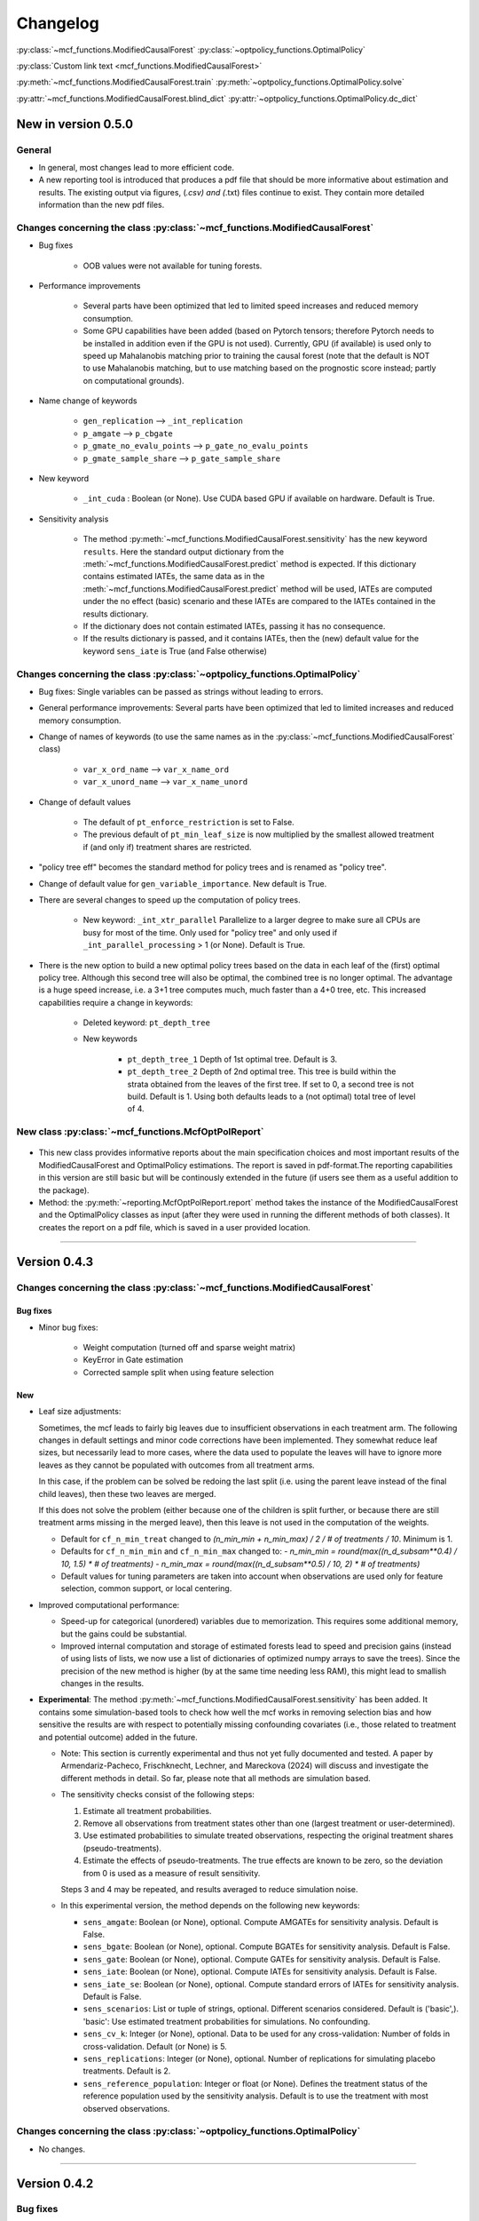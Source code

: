 Changelog
=======================
.. 
    Conventions:

    1. Add a horizontal rule ----- before adding a new entry
    2. Refer to the mcf as a package in bold, i.e. **mcf**
    3. Nest parameters of functions/methods in double backticks, e.g. ``foo``
    4. Cross-reference classes, their methods and properties:
        - Refer to classes using :py:class:`~module.ClassName`, e.g. :py:class:`~mcf_functions.ModifiedCausalForest`
        - Refer to methods using :py:meth:`~module.ClassName.method_name`, e.g. :py:meth:`~mcf_functions.ModifiedCausalForest.train` 
        - Refer to class properties using :py:attr:`~module.ClassName.property_name`, e.g. :py:attr:`~mcf_functions.ModifiedCausalForest.blind_dict`
    5. Nested lists: You need to separate the lists with a blank line. Otherwise, the parent will be displayed as bold.

        - Wrong (will be bold):
            - A
            - B 

        - Right:

            - A
            - B

    The following should be removed from this file and just be added to the internal documentation:
    You can cross-reference classes/methods/properties also with a custom link text using e.g. 
    :py:class:`Custom link text <module.ClassName>` 

    Note the absence of the tilde '~' in this case. 


:py:class:`~mcf_functions.ModifiedCausalForest` 
:py:class:`~optpolicy_functions.OptimalPolicy` 

:py:class:`Custom link text <mcf_functions.ModifiedCausalForest>` 

:py:meth:`~mcf_functions.ModifiedCausalForest.train`
:py:meth:`~optpolicy_functions.OptimalPolicy.solve`

:py:attr:`~mcf_functions.ModifiedCausalForest.blind_dict`
:py:attr:`~optpolicy_functions.OptimalPolicy.dc_dict`


New in version 0.5.0
--------------------

General
~~~~~~~~~~~~~~~~~~~~~~~~~~~~~~~~~~~~~~~~~~~~~~~~~~~~~

- In general, most changes lead to more efficient code.
- A new reporting tool is introduced that produces a pdf file that should be more informative about estimation and results. The existing output via figures, (*.csv) and (*.txt) files continue to exist. They contain more detailed information than the new pdf files.

Changes concerning the class :py:class:`~mcf_functions.ModifiedCausalForest`
~~~~~~~~~~~~~~~~~~~~~~~~~~~~~~~~~~~~~~~~~~~~~~~~~~~~~~~~~~~~~~~~~~~~~~~~~~~~

- Bug fixes

    - OOB values were not available for tuning forests.

- Performance improvements

    - Several parts have been optimized that led to limited speed increases and reduced memory consumption.
    - Some GPU capabilities have been added (based on Pytorch tensors; therefore Pytorch needs to be installed in addition even if the GPU is not used). Currently, GPU (if available) is used only to speed up Mahalanobis matching prior to training the causal forest (note that the default is NOT to use Mahalanobis matching, but to use matching based on the prognostic score instead; partly on computational grounds).

- Name change of keywords

    - ``gen_replication`` --> ``_int_replication``
    - ``p_amgate`` --> ``p_cbgate``
    - ``p_gmate_no_evalu_points`` --> ``p_gate_no_evalu_points``
    - ``p_gmate_sample_share`` --> ``p_gate_sample_share``

- New keyword

    - ``_int_cuda`` : Boolean (or None). Use CUDA based GPU if available on hardware. Default is True.

- Sensitivity analysis

    - The method :py:meth:`~mcf_functions.ModifiedCausalForest.sensitivity` has the new keyword ``results``. Here the standard output dictionary from the :meth:`~mcf_functions.ModifiedCausalForest.predict` method is expected. If this dictionary contains estimated IATEs, the same data as in the :meth:`~mcf_functions.ModifiedCausalForest.predict` method will be used, IATEs are computed under the no effect (basic) scenario and these IATEs are compared to the IATEs contained in the results dictionary. 
    - If the dictionary does not contain estimated IATEs, passing it has no consequence.
    - If the results dictionary is passed, and it contains IATEs, then the (new) default value for the keyword ``sens_iate`` is True (and False otherwise)
          
Changes concerning the class :py:class:`~optpolicy_functions.OptimalPolicy`
~~~~~~~~~~~~~~~~~~~~~~~~~~~~~~~~~~~~~~~~~~~~~~~~~~~~~~~~~~~~~~~~~~~~~~~~~~~

- Bug fixes: Single variables can be passed as strings without leading to errors.
- General performance improvements: Several parts have been optimized that led to limited increases and reduced memory consumption.

- Change of names of keywords (to use the same names as in the :py:class:`~mcf_functions.ModifiedCausalForest` class)

    - ``var_x_ord_name`` --> ``var_x_name_ord``
    - ``var_x_unord_name`` --> ``var_x_name_unord``

- Change of default values

    - The default of ``pt_enforce_restriction`` is set to False.
    - The previous default of ``pt_min_leaf_size`` is now multiplied by the smallest allowed treatment if (and only if) treatment shares are restricted.

- "policy tree eff" becomes the standard method for policy trees and is renamed as "policy tree".
- Change of default value for ``gen_variable_importance``. New default is True.

- There are several changes to speed up the computation of policy trees.

    - New keyword: ``_int_xtr_parallel`` Parallelize to a larger degree to make sure all CPUs are busy for most of the time. Only used for "policy tree" and only used if ``_int_parallel_processing`` > 1 (or None). Default is True.
- There is the new option to build a new optimal policy trees based on the data in each leaf of the (first) optimal policy tree. Although this second tree will also be optimal, the combined tree is no longer optimal. The advantage is a huge speed increase, i.e. a 3+1 tree computes much, much faster than a 4+0 tree, etc. This increased capabilities require a change in keywords:

    - Deleted keyword: ``pt_depth_tree``
    - New keywords

        - ``pt_depth_tree_1``   Depth of 1st optimal tree. Default is 3.
        - ``pt_depth_tree_2``   Depth of 2nd optimal tree. This tree is build within the strata obtained from the leaves of the first tree. If set to 0, a second tree is not build. Default is 1. Using both defaults leads to a (not optimal) total tree of level of 4.

New class :py:class:`~mcf_functions.McfOptPolReport`
~~~~~~~~~~~~~~~~~~~~~~~~~~~~~~~~~~~~~~~~~~~~~~~~~~~~~

    .. versionadded:: 0.5.0
        Reporting tools for the :class:`~mcf_functions.ModifiedCausalForest` and
        :class:`~optpolicy_functions.OptimalPolicy` classes

- This new class provides informative reports about the main specification choices and most important results of the ModifiedCausalForest and OptimalPolicy estimations. The report is saved in pdf-format.The reporting capabilities in this version are still basic but will be continously extended in the future (if users see them as a useful addition to the package).
- Method: the :py:meth:`~reporting.McfOptPolReport.report` method takes the instance of the ModifiedCausalForest and the OptimalPolicy classes as input (after they were used in running the different methods of both classes). It creates the report on a pdf file, which is saved in a user provided location. 
--------------------------------------------------------------------------------

Version 0.4.3
-------------

Changes concerning the class :py:class:`~mcf_functions.ModifiedCausalForest`
~~~~~~~~~~~~~~~~~~~~~~~~~~~~~~~~~~~~~~~~~~~~~~~~~~~~~

Bug fixes
+++++++++

- Minor bug fixes:

    - Weight computation (turned off and sparse weight matrix)
    - KeyError in Gate estimation
    - Corrected sample split when using feature selection

New
+++

- Leaf size adjustments:

  Sometimes, the mcf leads to fairly big leaves due to insufficient observations in each treatment arm. The following changes in default settings and minor code corrections have been implemented. They somewhat reduce leaf sizes, but necessarily lead to more cases, where the data used to populate the leaves will have to ignore more leaves as they cannot be populated with outcomes from all treatment arms.

  In this case, if the problem can be solved be redoing the last split (i.e. using the parent leave instead of the final child leaves), then these two leaves are merged.

  If this does not solve the problem (either because one of the children is split further, or because there are still treatment arms missing in the merged leave), then this leave is not used in the computation of the weights.

  - Default for ``cf_n_min_treat`` changed to `(n_min_min + n_min_max) / 2 / # of treatments / 10`. Minimum is 1.
  - Defaults for ``cf_n_min_min`` and ``cf_n_min_max`` changed to:
    - `n_min_min = round(max((n_d_subsam**0.4) / 10, 1.5) * # of treatments)`
    - `n_min_max = round(max((n_d_subsam**0.5) / 10, 2) * # of treatments)`
  - Default values for tuning parameters are taken into account when observations are used only for feature selection, common support, or local centering.

- Improved computational performance:

  - Speed-up for categorical (unordered) variables due to memorization. This requires some additional memory, but the gains could be substantial.
  - Improved internal computation and storage of estimated forests lead to speed and precision gains (instead of using lists of lists, we now use a list of dictionaries of optimized numpy arrays to save the trees). Since the precision of the new method is higher (by at the same time needing less RAM), this might lead to smallish changes in the results.

- **Experimental**: The method :py:meth:`~mcf_functions.ModifiedCausalForest.sensitivity` has been added. It contains some simulation-based tools to check how well the mcf works in removing selection bias and how sensitive the results are with respect to potentially missing confounding covariates (i.e., those related to treatment and potential outcome) added in the future.

  - Note: This section is currently experimental and thus not yet fully documented and tested. A paper by Armendariz-Pacheco, Frischknecht, Lechner, and Mareckova (2024) will discuss and investigate the different methods in detail. So far, please note that all methods are simulation based.

  - The sensitivity checks consist of the following steps:

    1. Estimate all treatment probabilities.

    2. Remove all observations from treatment states other than one (largest treatment or user-determined).

    3. Use estimated probabilities to simulate treated observations, respecting the original treatment shares (pseudo-treatments).

    4. Estimate the effects of pseudo-treatments. The true effects are known to be zero, so the deviation from 0 is used as a measure of result sensitivity.

    Steps 3 and 4 may be repeated, and results averaged to reduce simulation noise.

  - In this experimental version, the method depends on the following new keywords:

    - ``sens_amgate``: Boolean (or None), optional. Compute AMGATEs for sensitivity analysis. Default is False.
    - ``sens_bgate``: Boolean (or None), optional. Compute BGATEs for sensitivity analysis. Default is False.
    - ``sens_gate``: Boolean (or None), optional. Compute GATEs for sensitivity analysis. Default is False.
    - ``sens_iate``: Boolean (or None), optional. Compute IATEs for sensitivity analysis. Default is False.
    - ``sens_iate_se``: Boolean (or None), optional. Compute standard errors of IATEs for sensitivity analysis. Default is False.
    - ``sens_scenarios``: List or tuple of strings, optional. Different scenarios considered. Default is ('basic',). 'basic': Use estimated treatment probabilities for simulations. No confounding.
    - ``sens_cv_k``: Integer (or None), optional. Data to be used for any cross-validation: Number of folds in cross-validation. Default (or None) is 5.
    - ``sens_replications``: Integer (or None), optional. Number of replications for simulating placebo treatments. Default is 2.
    - ``sens_reference_population``: Integer or float (or None). Defines the treatment status of the reference population used by the sensitivity analysis. Default is to use the treatment with most observed observations.

Changes concerning the class :py:class:`~optpolicy_functions.OptimalPolicy`
~~~~~~~~~~~~~~~~~~~~~~~~~~~~~~~~~~~~~~~~~~~~~~~~~~~~~

- No changes.

-----

Version 0.4.2
-------------

Bug fixes
~~~~~~~~~

- Minor bug fixes for :py:class:`~mcf_functions.ModifiedCausalForest` (mainly redundant elements in return of prediction and analysis method deleted).

New
~~~

General
+++++++

- Output files for text, data and figures: So far, whenever a directory existed that has already been used for output, a new directory is created to avoid accidentally overwriting results. However, there is a new keyword for both the :py:class:`~mcf_functions.ModifiedCausalForest` and the :py:class:`~optpolicy_functions.OptimalPolicy` class:

    - ``_int_output_no_new_dir``: Boolean. Do not create a new directory for outputs when the path already exists. Default is False.

Changes concerning the class :py:class:`~mcf_functions.ModifiedCausalForest`
+++++++++++++++++++++++++++++++++++++++++++++++++++++

- Mild improvements of output when categorical variables are involved.
- Data used for common support are saved in csv files.
- New keyword ``_int_del_forest``: Boolean. Delete forests from instance. If True, less memory is needed, but the trained instance of the class cannot be reused when calling predict with the same instance again, i.e. the forest has to be retrained. Default is False.
- New keyword ``_int_keep_w0``: Boolean. Keep all zero weights when computing standard errors (slows down computation). Default is False.
- New keyword ``p_ate_no_se_only``: Boolean (or None). Computes only the ATE without standard errors. Default is False.
- New default value for ``gen_iate_eff``: The second round IATE estimation is no longer performed by default (i.e. the new default is False).
- There is a new experimental features to both the mcf estimation (of IATEs) as well as the optimal policy module. It allows to partially blind the decision with respect to certain variables. The accompanying discussion paper by Nora Bearth, Fabian Muny, Michael Lechner, and Jana Marackova ('Partially Blind Optimal Policy Analysis') is currently written. If you desire more information, please email one of the authors. 

        - New method :py:meth:`~mcf_functions.ModifiedCausalForest.blinder_iates`: Compute 'standard' IATEs as well as IATEs that are to a certain extent blinder than the standard ones. Available keywords:

            - ``blind_var_x_protected_name`` : List of strings (or None). Names of protected variables. Names that are explicitly denote as blind_var_x_unrestricted_name or as blind_var_x_policy_name and used to compute IATEs will be automatically added to this list. Default is None.
            - ``blind_var_x_policy_name`` : List of strings (or None). Names of decision variables. Default is None.
            - ``blind_var_x_unrestricted_name`` : List of strings (or None). Names of unrestricted variables. Default is None.
            - ``blind_weights_of_blind`` : Tuple of float (or None). Weights to compute weighted means of blinded and unblinded IATEs. Between 0 and 1. 1 implies all weight goes to fully blinded IATE. Default is None.
            - ``blind_obs_ref_data`` : Integer (or None), optional. Number of observations to be used for blinding. Runtime of programme is almost linear in this parameter. Default is 50.
            - ``blind_seed`` : Integer, optional. Seed for the random selection of the reference data. Default is 123456.

Changes concerning the class :py:class:`~optpolicy_functions.OptimalPolicy`
++++++++++++++++++++++++++++++++++++++++++++++

- General keyword change in the :py:class:`~optpolicy_functions.OptimalPolicy` class. All keywords that started with `int_` now start with `_int_` (in order to use the same conventions as in the :py:class:`~mcf_functions.ModifiedCausalForest` class).

- New keywords:

    - ``_pt_select_values_cat``: Approximation method for larger categorical variables. Since we search among optimal trees, for categorical variables variables we need to check for all possible combinations of the different values that lead to binary splits. This number could indeed be huge. Therefore, we compare only pt_no_of_evalupoints * 2 different combinations. Method 1 (pt_select_values_cat == True) does this by randomly drawing values from the particular categorical variable and forming groups only using those values. Method 2 (pt_select_values_cat==False) sorts the values of the categorical variables according to a values of the policy score as one would do for a standard random forest. If this set is still too large, a random sample of the entailed combinations is drawn.  Method 1 is only available for the method 'policy tree eff'. The default is False.
    - ``_pt_enforce_restriction``: Boolean (or None). Enforces the imposed restriction (to some extent) during the computation of the policy tree. This can be very time consuming. Default is True.
    - ``_pt_eva_cat_mult``: Integer (or None). Changes the number of the evaluation points (pt_no_of_evalupoints) for the unordered (categorical) variables to: pt_eva_cat_mult * pt_no_of_evalupoints (available only for the method 'policy tree eff'). Default is 1.
    - ``_gen_variable_importance``: Boolean. Compute variable importance statistics based on random forest classifiers. Default is False.
    - ``_var_vi_x_name``: List of strings or None, optional. Names of variables for which variable importance is computed. Default is None.
    - ``_var_vi_to_dummy_name``: List of strings or None, optional. Names of variables for which variable importance is computed. These variables will be broken up into dummies. Default is None.

The optimal policy module currently has three methods (:py:meth:`~optpolicy_functions.OptimalPolicy.best_policy_score`, :py:meth:`~optpolicy_functions.OptimalPolicy.policy tree`, :py:meth:`~optpolicy_functions.OptimalPolicypolicy tree eff`):

- :py:meth:`~optpolicy_functions.OptimalPolicypolicy tree eff` (NEW in 0.4.2) is very similar to 'policy tree'. It uses different approximation rules and uses slightly different coding.  In many cases it should be faster than 'policy tree'.  Default (or None) is 'best_policy_score'.
- :py:meth:`~optpolicy_functions.OptimalPolicy.best_policy_score` conducts Black-Box allocations, which are obtained by using the scores directly (potentially subject to restrictions). When the Black-Box allocations are used for allocation of data not used for training, the respective scores must be available.
- The implemented :py:meth:`~optpolicy_functions.OptimalPolicy.policy tree`'s are optimal trees, i.e. all possible trees are checked if they lead to a better performance. If restrictions are specified, then this is incorporated into treatment specific cost parameters. Many ideas of the implementation follow Zhou, Athey, Wager (2022). If the provided policy scores fulfil their conditions (i.e., they use a doubly robust double machine learning like score), then they also provide attractive theoretical properties.

- New method :py:meth:`~optpolicy_functions.OptimalPolicy.evaluate_multiple`: Evaluate several allocations simultaneously.  Parameters:

    - ``allocations_dic`` : Dictionary. Contains DataFrame's with specific allocations.
    - ``data_df`` : DataFrame. Data with the relevant information about potential outcomes which will be used to evaluate the allocations.

-----

Version 0.4.1
-------------

Bug fixes
~~~~~~~~~

- Bug fix for AMGATE and Balanced GATE (BGATE)
- Minor bug fixes in Forest and Optimal Policy module

New
~~~

- We provide the change_log.py script, which provides extensive information on past changes and upcoming changes.
- We provide example data and example files on how to use :py:class:`~mcf_functions.ModifiedCausalForest` and :py:class:`~optpolicy_functions.OptimalPolicy` in various ways.

    - The following data files are provided. The names are self-explanatory. The number denotes the sample size, x are features, y is outcome, d is treatment, and ps denotes policy scores.:

        - data_x_1000.csv
        - data_x_4000.csv
        - data_x_ps_1_1000.csv
        - data_x_ps_2_1000.csv
        - data_y_d_x_1000.csv
        - data_y_d_x_4000.csv

    - The following example programmes are provided:

        - all_parameters_mcf.py, all_parameters_optpolicy.py: Contains an explanation of all available parameters / keywords for the :py:class:`~mcf_functions.ModifiedCausalForest` and :py:class:`~optpolicy_functions.OptimalPolicy` classes.
        - min_parameters_mcf.py, min_parameters_optpolicy.py: Contains the minimum specifications to run the methods of the :py:class:`~mcf_functions.ModifiedCausalForest` and :py:class:`~optpolicy_functions.OptimalPolicy` classes.
        - training_prediction_data_same_mcf.py: One suggestion on how to proceed when data to train and fill the forest are the same as those used to compute the effects.
        - mcf_and_optpol_combined.py: One suggestion on how to combine mcf and optimal policy estimation in a simple split sample approach.

-----

Version 0.4.0
-------------

Both the mcf module and the optimal policy module have undergone major revisions. The goal was to increase scalability and reduce internal complexity of the modules. The entire package now runs on Python 3.11, which is also recommended and tested. Note that all keywords changed compared to prior versions. Refer to the APIs for an updated list. For details on the updated worfklow, consult the respective tutorials.

What's New
~~~~~~~~~~

Changes concerning the class :py:class:`~mcf_functions.ModifiedCausalForest`:
++++++++++++++++++++++++++++++++++++++++++++++++++++++

- Update in the feature selection algorithm.
- Update in the common support estimation.
- Updates related to GATE estimation:
  - Wald tests are no longer provided,
  - MGATEs are no longer estimated.
  - AMGATEs will be conducted for the same heterogeneity variables as the GATEs.
  - New parameter ``p_iate_m_ate`` to compute difference of the IATEs and the ATE. The default is False.
- New parameter ``p_iate_eff``.
- Introduction of the BGATEs.
- Sample reductions for computational speed ups, need to be user-defined. Related options are removed from the mcf:

    - ``_int_red_split_sample``
    - ``_int_red_split_sample_pred_share``
    - ``_int_smaller_sample``
    - ``_int_red_training``
    - ``_int_red_training_share``
    - ``_int_red_prediction``
    - ``_int_red_prediction_share``
    - ``_int_red_largest_group_train``
    - ``_int_red_largest_group_train_share``

- Improved scalability by splitting training data into chunks and taking averages.
- Unified data concept to deal with common support and local centering.

Name Changes and Default Updates
~~~~~~~~~~~~~~~~~~~~~~~~~~~~~~~~

- All keywords are changed. Please refer to the :doc:`python_api`.

-----

Version 0.3.3
-------------

What's New
~~~~~~~~~~

- Now runs also on Python 3.10.x.
- Renaming of output: Marginal effects became Moderated effects.
- Speed and memory improvements:

    - Weight matrix computed in smaller chunks for large data
    - There is also a parameter that comes along this change (which should usually not be changed by the user)
    - ``_weight_as_sparse_splits``  Default value is round(Rows of prediction data * rows of Fill_y data / (20'000 * 20'000))
    
- Additional and improved statistics for balancing tests.

Bug fixes
~~~~~~~~~

- Correction of prognostic score nearest neighbour matching when local centering was activated.

Name Changes and Default Updates
~~~~~~~~~~~~~~~~~~~~~~~~~~~~~~~~

- Name changes:

    - ``m_share_min`` --> ``m_min_share``
    - ``m_share_max`` --> ``m_max_share``
    - ``nw_kern_flag`` --> ``nw_kern``
    - ``atet_flag`` --> ``atet``
    - ``gatet_flag`` --> ``gatet``
    - ``iate_flag`` --> ``iate``
    - ``iate_se_flag`` --> ``iate_se``
    - ``iate_eff_flag`` --> ``iate_eff``
    - ``iate_cv_flag`` --> ``iate_cv``
    - ``cond_var_flag`` --> ``cond_var``
    - ``knn_flag`` --> ``knn``
    - ``clean_data_flag`` --> ``clean_data``

- Default values

    - ``alpha_reg_min`` = 0.05
    - ``alpha_reg_max`` = 0.15
    - If ``alpha_reg_grid`` = 1 (default): ``alpha`` = (``alpha_reg_min`` + ``alpha_reg_ax``)/2
    - ``m_share_min`` = 0.1
    - ``m_share_max`` = 0.6
    - ``m_grid`` = 1
    - number of variables used for splitting = share * total # of variable
    - If ``m_grid`` ==1: ``m_share`` = (``m_share_min`` + ``m_share_max``)/2
    - ``n_min_min`` = ``n_d`` ** 0.4/6; at least 4
    - ``n_min_max`` = sqrt(``n_d``)/6, at least ^4 where n_d denotes the number of observations in the smallest treatment arm
    - If ``n_min_grid`` == 1: ``n_min``=(``n_min_min`` + ``n_min_max``)/2
    - ``n_min_treat`` = ``n_min_min`` + ``n_min_max``)/2 / # of treatments / 4. Minimum is 2.

-----

Version 0.3.2
-------------

What's New
~~~~~~~~~~

- In estimation use cross-fitting to compute the IATEs. To enable cross-fitting set iate_cv to True. The default is False. The default number of folds is 5 and can be overwritten via the input argument iate_cv_folds. The estimates are stored in the  iate_cv_file.csv. Further information on estimation and descriptives are stored in the iate_cv_file.txt.
- Compare GATE(x) to GATE(x-1), where x is the current evaluation point and x-1 the previous one by setting GATE_MINUS_PREVIOUS to True. The default is False.
- Set n_min_treat to regulate the minimum number of observations in the treatment leaves.
- Experimental support for Dask. The default for multiprocessing is Ray. You may deploy Dask by setting _RAY_OR_DASK ='dask'. Note that with Dask the call of the programme needs to proteced by setting `__name__ == '__main__'`

Bug fixes
~~~~~~~~~

- Minor bug when GATEs were printed is fixed.
- Updated labels in sorted effects plots.

Name Changes and Default Updates
~~~~~~~~~~~~~~~~~~~~~~~~~~~~~~~~

- ``effiate_flag`` = ``iate_eff_flag``
- ``smooth_gates`` = ``gates_smooth``
- ``smooth_gates_bandwidth`` = ``gates_smooth_bandwidth``
- ``smooth_gates_no_evaluation_points`` = ``gates_smooth_no_evaluation_points``
- ``relative_to_first_group_only`` = ``post_relative_to_first_group_only``
- ``bin_corr_yes`` = ``post_bin_corr_yes``
- ``bin_corr_threshold`` = ``post_bin_corr_threshold``
- Increase in the default for sampling share
- New defaults for feature selection
  - ``fs_other_sample_share`` = 0.33
  - ``fs_rf_threshold`` = 0.0001
- Defaults for ``n_min_min`` increased to n**0.4/10, at least 3; -1: n**0.4/5 - where n is the number of observations in the smallest treatment arm.
- Number of parallel processes set to ``mp_parallel`` = 80% of logical cores.
- ``subsample_factor_eval`` = True, where True means 2 * subsample size used for tree.

Version 0.3.1
-------------

What's New
~~~~~~~~~~

- New experimental feature: A new module is provided (optpolicy_with_mcf) that combines mcf estimations of IATEs with optimal policies (black-box and policy trees). It also provides out-of-sample evaluations of the allocations. For more details refer to Cox, Lechner, Bollens (2022) and user_evaluate_optpolicy_with_mcf.py.

Bug fixes
~~~~~~~~~

- csv files for GATE tables can also deal with general treatment definitions
- ``_mp_with_ray`` no longer an input argument
- names_pot_iate is an additional return from the estimator. It is a 2-tuple with the list of potentially outcomes.
- ``return_iate_sp`` is a new parameter to algorithm to predict and return effects despite ``with_output`` being set to False.

-----

Version 0.3.0
-------------

What's New
~~~~~~~~~~

- The mcf supports an object-oriented interface: new class :py:class:`~mcf_functions.ModifiedCausalForest` and methods (:py:meth:`~mcf_functions.ModifiedCausalForest.predict`, :py:meth:`~mcf_functions.ModifiedCausalForest.train` and :py:meth:`~mcf_functions.ModifiedCausalForest.train_predict`).
- Delivery of potential outcome estimates for which local centering is reversed by setting ``l_centering_undo_iate`` to True; default is True.
- Readily available tables for GATEs, AMGATEs, and MGATEs. Generated tables summarize all estimated causal effects. Tables are stored in respective folders.
- The optimal policy function is generalized to encompass also stochastic treatment allocations.

Bug fixes
~~~~~~~~~

- Training and prediction are done in separate runs.
- Issue in optimal policy learning for unobserved treatment was resolved.

-----

Version 0.2.6
-------------

Bug fixes
~~~~~~~~~

- Bug fix in general_purpose.py

-----

Version 0.2.5 (yanked)
----------------------

Bug fixes
~~~~~~~~~

- Bug fix in bootstrap of optimal policy module.

What's New
~~~~~~~~~~

- Change in output directory structure.
- Name change of file with predicted IATE (ends <foo>_IATE.csv)
- default value of ``l_centering_replication`` changed from False to True.
- More efficient estimation of IATE, referred to as EffIATE

-----

Version 0.2.4
-------------

Bug fixes
~~~~~~~~~

- Bug fix for cases when outcome had no variation when splitting.

What's New
~~~~~~~~~~

- File with IATEs also contains indicator of specific cluster in k-means clustering.
- Option for guaranteed replicability of results. sklearn.ensemble.RandomForestRegressor does not necessarily replicable results (due to threading). A new keyword argument (l_centering_replication, default is False) is added. Setting this argument to True slows down local centering a but but removes that problem

-----

Version 0.2.3
-------------

Bug fixes
~~~~~~~~~

- Missing information in init.py.

-----

Version 0.2.2
-------------

Bug fixes
~~~~~~~~~

- Bug fix in plotting GATEs.

What's New
~~~~~~~~~~

- ATEs are saved in csv file (same as data for figures and other effects).

-----

Version 0.2.1
-------------

Bug fixes
~~~~~~~~~

- Bug fix in MGATE estimation, which led to program aborting.

-----

Version 0.2.0
-------------

Bug fixes
~~~~~~~~~

- Bug fix for policy trees under restrictions.
- Bug fix for GATE estimation (when weighting was used).

What's New
~~~~~~~~~~

- Main function changed from `ModifiedCausalForest()` to `modified_causal_forest()`.
- Complete seeding of random number generator.
- Keyword modifications:

    - ``stop_empty`` removed as parameter,
    - ``descriptive_stats`` becomes ``_descriptive_stats``,
    - ``dpi`` becomes ``_dpi``,
    - ``fontsize`` becomes ``_fontsize``,
    - ``mp_vim_type`` becomes ``_mp_vim_type``,
    - ``mp_weights_tree_batch`` becomes ``_mp_weights_tree_batch``,
    - ``mp_weights_type`` becomes ``_mp_weights_type``,
    - ``mp_with_ray`` becomes ``_mp_with_ray``,
    - ``no_filled_plot`` becomes ``_no_filled_plot``,
    - ``show_plots`` becomes ``_show_plots``,
    - ``verbose`` becomes ``_verbose``,
    - ``weight_as_sparse`` becomes ``_weight_as_sparse``,
    - ``support_adjust_limits`` new keyword for common support.

- Experimental version of continuous treatment. Newly introduced keywords here

    - ``d_type``
    - ``ct_grid_nn``
    - ``ct_grid_w``
    - ``ct_grid_dr``

- The optimal policy function contains new rules based on 'black box' approaches, i.e., using the potential outcomes directly to obtain optimal allocations.
- The optimal policy function allows to describe allocations with respect to other policy variables than the ones used for determining the allocation.
- Plots:

    - improved plots
    - new overlapping plots for common support analysis

-----

Version 0.1.4
-------------

Bug fixes
~~~~~~~~~

- Bug fix for predicting from previously trained and saved forests.
- Bug fix in ``mcf_init_function`` when there are missing values.

What's New
~~~~~~~~~~

- ``_mp_ray_shutdown`` new defaults. If object size is smaller 100,000, the default is False and else True.

-----

Version 0.1.3
-------------

Bug fixes
~~~~~~~~~

- Minor bug fixes, which led to unstable performance.

What's New
~~~~~~~~~~

- ``subsample_factor`` is split into ``subsample_factor_eval`` and ``subsample_factor_forest``.
- New default value for ``stop_empty``.
- Optimal policy module computes the policy tree also sequentially. For this purpose, the `optpoltree` API has changed slightly. Renamed input arguments are

    - ``ft_yes``
    - ``ft_depth``
    - ``ft_min_leaf_size``
    - ``ft_no_of_evalupoints``
    - ``ft_yes``

- the new input arguments for the sequential tree are:

    - ``st_yes``
    - ``st_depth``
    - ``st_min_leaf_size``

-----

Version 0.1.2
-------------

Bug fixes
~~~~~~~~~

- Common support with very few observations is turned off.
- Minor fix of MSE computation for multiple treatments.  

What's New  
~~~~~~~~~~

- New default values for  

    - ``alpha_reg_grid``
    - ``alpha_reg_max``
    - ``alpha_reg_min``
    - ``knn_flag``
    - ``l_centering``
    - ``mp_parallel``
    - ``p_diff_penalty``
    - ``random_thresholds``
    - ``se_boot_ate``
    - ``se_boot_gate``
    - ``se_boot_iate``
    - ``stop_empty``

- Consistent use of a new random number generator.
- Ray is initialized once.
- Ray can be fine-tuned via

    - ``_mp_ray_del``
    - ``_mp_ray_shutdown``
    - ``mp_ray_objstore_multiplier`` becomes ``_mp_ray_objstore_multiplier``

- New options to deal with larger data sets:

    - ``reduce_split_sample``: split sample in a part used for estimation and predicting the effects for given x; large prediction sample may increase running time.
    - ``reduce_training``: take a random sample from training data.
    - ``reduce_prediction``: take a random sample from prediction data.
    - ``reduce_largest_group_train``: reduce the largest group in the training data; this should be less costly in terms of precision than taking random samples.

- Optional IATEs via ``iate_flag`` and optional standard errors via ``iate_se_flag``.
- `ModifiedCausalForest()` now also returns potential outcomes and their variances.
- ``mp_with_ray`` is a new input argument to `‌optpoltree()`;  Ray can be used for multiprocessing when calling `‌optpoltree()`.
- Block-bootstrap on :math:`w_i \times y_i` is the new clustered standard errors default. This is slower but likely to be more accurate  than the aggregation within-clusters deployed before.

-----

Version 0.1.1
-------------

Bug fixes
~~~~~~~~~

- Minor bug fixes concerning ``with_output``, ``smaller_sample``, (A,AM)GATE/IATE-ATE plots, and the sampling weights.

What's New
~~~~~~~~~~

- Optional tree-specific subsampling for evaluation sample (subsample variables got new names).
- k-Means cluster indicator for the IATEs saved in file with IATE predictions.
- Evaluation points of GATE figures are included in the output csv-file.
- Exception raised if choice based sampling is activated and there is no treatment information in predictions file.
- New defaults for ``random_thresholds``; by default the value is set to 20 percent of the square-root of the number of training observations.
- Stabilizing `ray` by deleting references to object store and tasks
- The function `ModifiedCausalForest()` returns now ATE, standard error (SE) of the ATE, GATE, SE of the GATE, IATE, SE of the IATE, and the name of the file with the predictions.

-----

Version 0.1.0
-------------

Bug fixes
~~~~~~~~~~

- Bug fix for dealing with missings.
- Bug fixes for problems computing treatment effects for treatment populations.
- Bug fixes for the use of panel data and clustering.

What's New
~~~~~~~~~~

- ``post_kmeans_no_of_groups`` can now be a list or tuple with multiple values for the number of clusters; the optimal value is chosen through silhouette analysis.
- Detection of numerical variables added; raises an exception for non-numerical inputs.
- All variables used are shown in initial treatment-specific statistics to detect common support issues.
- Improved statistics for common support analysis.

Experimental
~~~~~~~~~~~~

- Optimal Policy Tool building policy trees included bases on estimated IATEs (allowing implicitly for constraints and programme costs).
